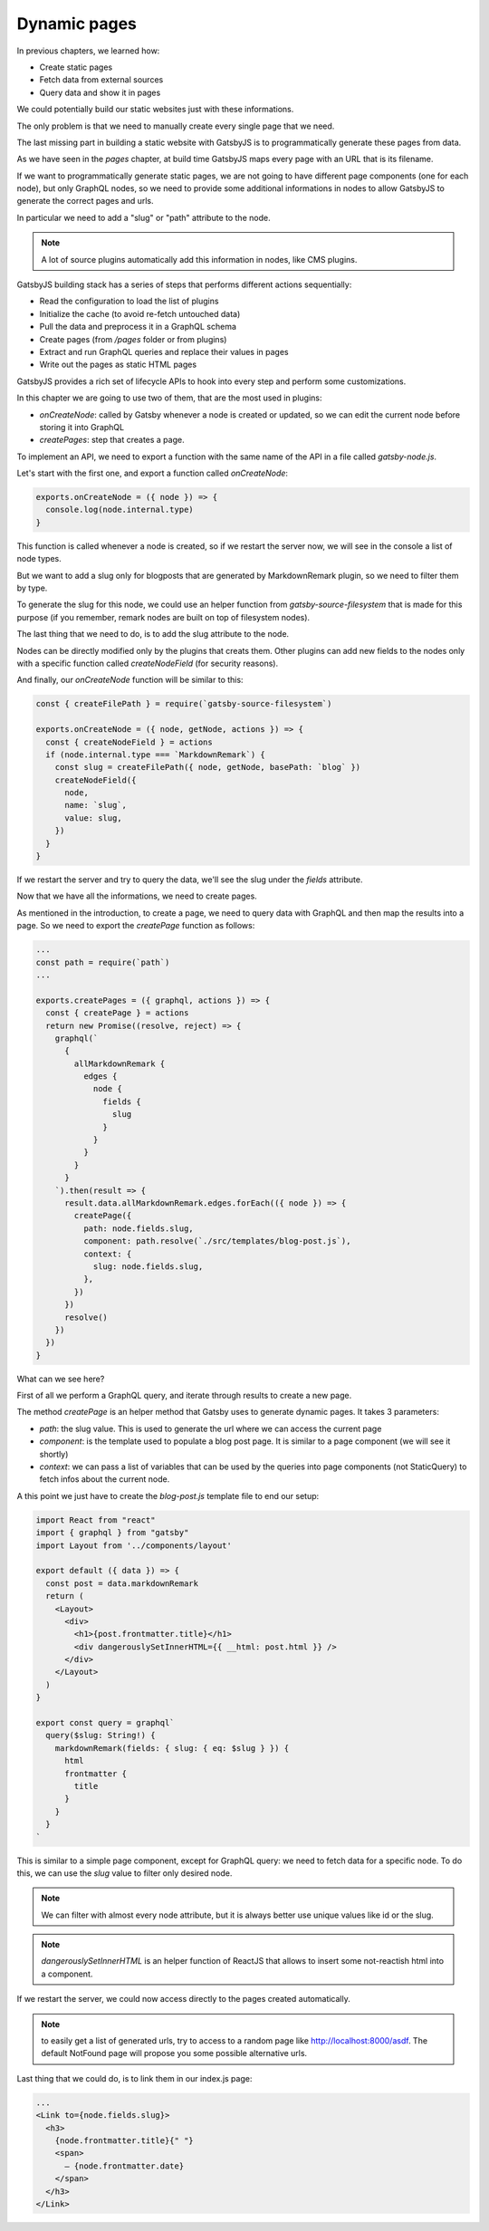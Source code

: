 Dynamic pages
=============

In previous chapters, we learned how:

- Create static pages
- Fetch data from external sources
- Query data and show it in pages

We could potentially build our static websites just with these informations.

The only problem is that we need to manually create every single page that we need.

The last missing part in building a static website with GatsbyJS is to programmatically generate these pages from data.

As we have seen in the `pages` chapter, at build time GatsbyJS maps every page with an URL that is its filename.

If we want to programmatically generate static pages, we are not going to have different page components (one for each node), but only GraphQL nodes, so we need to provide some additional informations in nodes to allow GatsbyJS to generate the correct pages and urls.

In particular we need to add a "slug" or "path" attribute to the node.

.. note:: A lot of source plugins automatically add this information in nodes, like CMS plugins.

GatsbyJS building stack has a series of steps that performs different actions sequentially:

- Read the configuration to load the list of plugins
- Initialize the cache (to avoid re-fetch untouched data)
- Pull the data and preprocess it in a GraphQL schema
- Create pages (from `/pages` folder or from plugins)
- Extract and run GraphQL queries and replace their values in pages
- Write out the pages as static HTML pages

GatsbyJS provides a rich set of lifecycle APIs to hook into every step and perform some customizations.

In this chapter we are going to use two of them, that are the most used in plugins:

- `onCreateNode`: called by Gatsby whenever a node is created or updated, so we can edit the current node before storing it into GraphQL
- `createPages`: step that creates a page.

To implement an API, we need to export a function with the same name of the API in a file called `gatsby-node.js`.

Let's start with the first one, and export a function called `onCreateNode`:

.. code-block:: none

  exports.onCreateNode = ({ node }) => {
    console.log(node.internal.type)
  }

This function is called whenever a node is created, so if we restart the server now, we will see in the console a list of node types.

But we want to add a slug only for blogposts that are generated by MarkdownRemark plugin, so we need to filter them by type.

To generate the slug for this node, we could use an helper function from `gatsby-source-filesystem` that is made for this purpose (if you remember, remark nodes are built on top of filesystem nodes).

The last thing that we need to do, is to add the slug attribute to the node.

Nodes can be directly modified only by the plugins that creats them. Other plugins can add new fields to the nodes only with a specific function called `createNodeField` (for security reasons).

And finally, our `onCreateNode` function will be similar to this:

.. code-block:: none

  const { createFilePath } = require(`gatsby-source-filesystem`)

  exports.onCreateNode = ({ node, getNode, actions }) => {
    const { createNodeField } = actions
    if (node.internal.type === `MarkdownRemark`) {
      const slug = createFilePath({ node, getNode, basePath: `blog` })
      createNodeField({
        node,
        name: `slug`,
        value: slug,
      })
    }
  }

If we restart the server and try to query the data, we'll see the slug under the `fields` attribute.

Now that we have all the informations, we need to create pages.

As mentioned in the introduction, to create a page, we need to query data with GraphQL and then map the results into a page.
So we need to export the `createPage` function as follows:

.. code-block:: none

  ...
  const path = require(`path`)
  ...

  exports.createPages = ({ graphql, actions }) => {
    const { createPage } = actions
    return new Promise((resolve, reject) => {
      graphql(`
        {
          allMarkdownRemark {
            edges {
              node {
                fields {
                  slug
                }
              }
            }
          }
        }
      `).then(result => {
        result.data.allMarkdownRemark.edges.forEach(({ node }) => {
          createPage({
            path: node.fields.slug,
            component: path.resolve(`./src/templates/blog-post.js`),
            context: {
              slug: node.fields.slug,
            },
          })
        })
        resolve()
      })
    })
  }

What can we see here?

First of all we perform a GraphQL query, and iterate through results to create a new page.

The method `createPage` is an helper method that Gatsby uses to generate dynamic pages. It takes 3 parameters:

- `path`: the slug value. This is used to generate the url where we can access the current page
- `component`: is the template used to populate a blog post page. It is similar to a page component (we will see it shortly)
- `context`: we can pass a list of variables that can be used by the queries into page components (not StaticQuery) to fetch infos about the current node.

A this point we just have to create the `blog-post.js` template file to end our setup:

.. code-block:: none

  import React from "react"
  import { graphql } from "gatsby"
  import Layout from '../components/layout'

  export default ({ data }) => {
    const post = data.markdownRemark
    return (
      <Layout>
        <div>
          <h1>{post.frontmatter.title}</h1>
          <div dangerouslySetInnerHTML={{ __html: post.html }} />
        </div>
      </Layout>
    )
  }

  export const query = graphql`
    query($slug: String!) {
      markdownRemark(fields: { slug: { eq: $slug } }) {
        html
        frontmatter {
          title
        }
      }
    }
  `

This is similar to a simple page component, except for GraphQL query: we need to fetch data for a specific node. To do this, we can use the `slug` value to filter only desired node.

.. note:: We can filter with almost every node attribute, but it is always better use unique values like id or the slug.

.. note:: `dangerouslySetInnerHTML` is an helper function of ReactJS that allows to insert some not-reactish html into a component.

If we restart the server, we could now access directly to the pages created automatically.

.. note:: to easily get a list of generated urls, try to access to a random page like http://localhost:8000/asdf. The default NotFound page will propose you some possible alternative urls.

Last thing that we could do, is to link them in our index.js page:

.. code-block:: none

  ...
  <Link to={node.fields.slug}>
    <h3>
      {node.frontmatter.title}{" "}
      <span>
        — {node.frontmatter.date}
      </span>
    </h3>
  </Link>